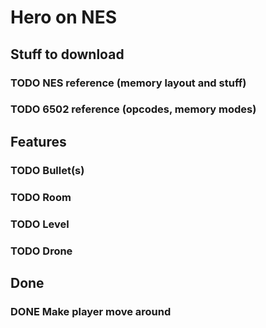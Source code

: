 * Hero on NES
** Stuff to download
*** TODO NES reference (memory layout and stuff)
*** TODO 6502 reference (opcodes, memory modes)
** Features
*** TODO Bullet(s)
*** TODO Room
*** TODO Level
*** TODO Drone
** Done
*** DONE Make player move around
